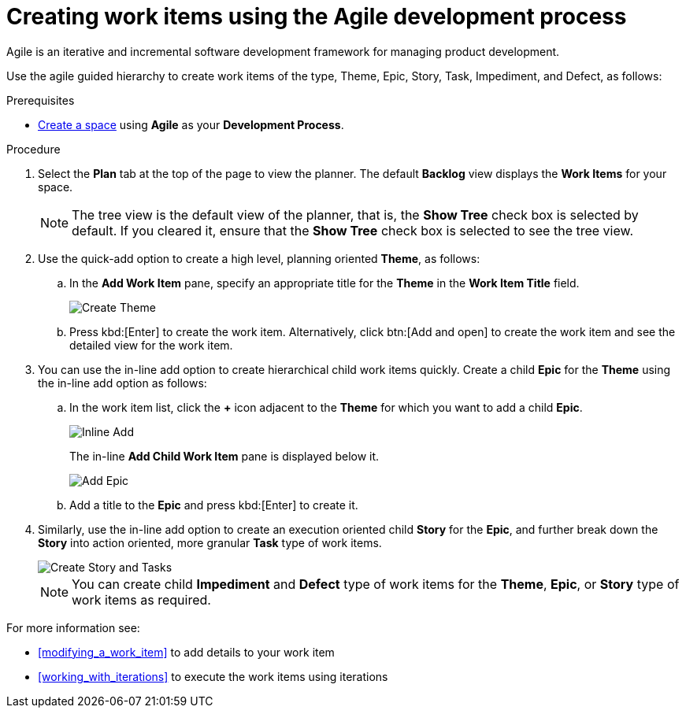 [id="creating_work_items_using_the_agile_development_process"]
= Creating work items using the Agile development process

Agile is an iterative and incremental software development framework for managing product development.

Use the agile guided hierarchy to create work items of the type, Theme, Epic, Story, Task, Impediment, and Defect, as follows:

.Prerequisites

* <<creating_new_space-user-guide,Create a space>> using *Agile* as your *Development Process*.

.Procedure

. Select the *Plan* tab at the top of the page to view the planner. The default *Backlog* view displays the *Work Items* for your space.
+
NOTE: The tree view is the default view of the planner, that is, the *Show Tree* check box is selected by default. If you cleared it, ensure that the *Show Tree* check box is selected to see the tree view.
+

. Use the quick-add option to create a high level, planning oriented *Theme*, as follows:
.. In the *Add Work Item* pane, specify an appropriate title for the *Theme* in the *Work Item Title* field.
+
image::create_theme.png[Create Theme]
.. Press kbd:[Enter] to create the work item. Alternatively, click btn:[Add and open] to create the work item and see the detailed view for the work item.

. You can use the in-line add option to create hierarchical child work items quickly. Create a child *Epic* for the *Theme* using the in-line add option as follows:
.. In the work item list, click the *+* icon adjacent to the *Theme* for which you want to add a child *Epic*.
+
image::inline_add.png[Inline Add]
+
The in-line *Add Child Work Item* pane is displayed below it.
+
image::add_epic.png[Add Epic]

.. Add a title to the *Epic* and press kbd:[Enter] to create it.
. Similarly, use the in-line add option to create an execution oriented child *Story* for the *Epic*, and further break down the *Story* into action oriented, more granular *Task* type of work items.
+
image::create_story_task.png[Create Story and Tasks]
+
NOTE: You can create child *Impediment* and *Defect* type of work items for the *Theme*, *Epic*, or *Story* type of work items as required.

For more information see:

* <<modifying_a_work_item>> to add details to your work item
* <<working_with_iterations>> to execute the work items using iterations
